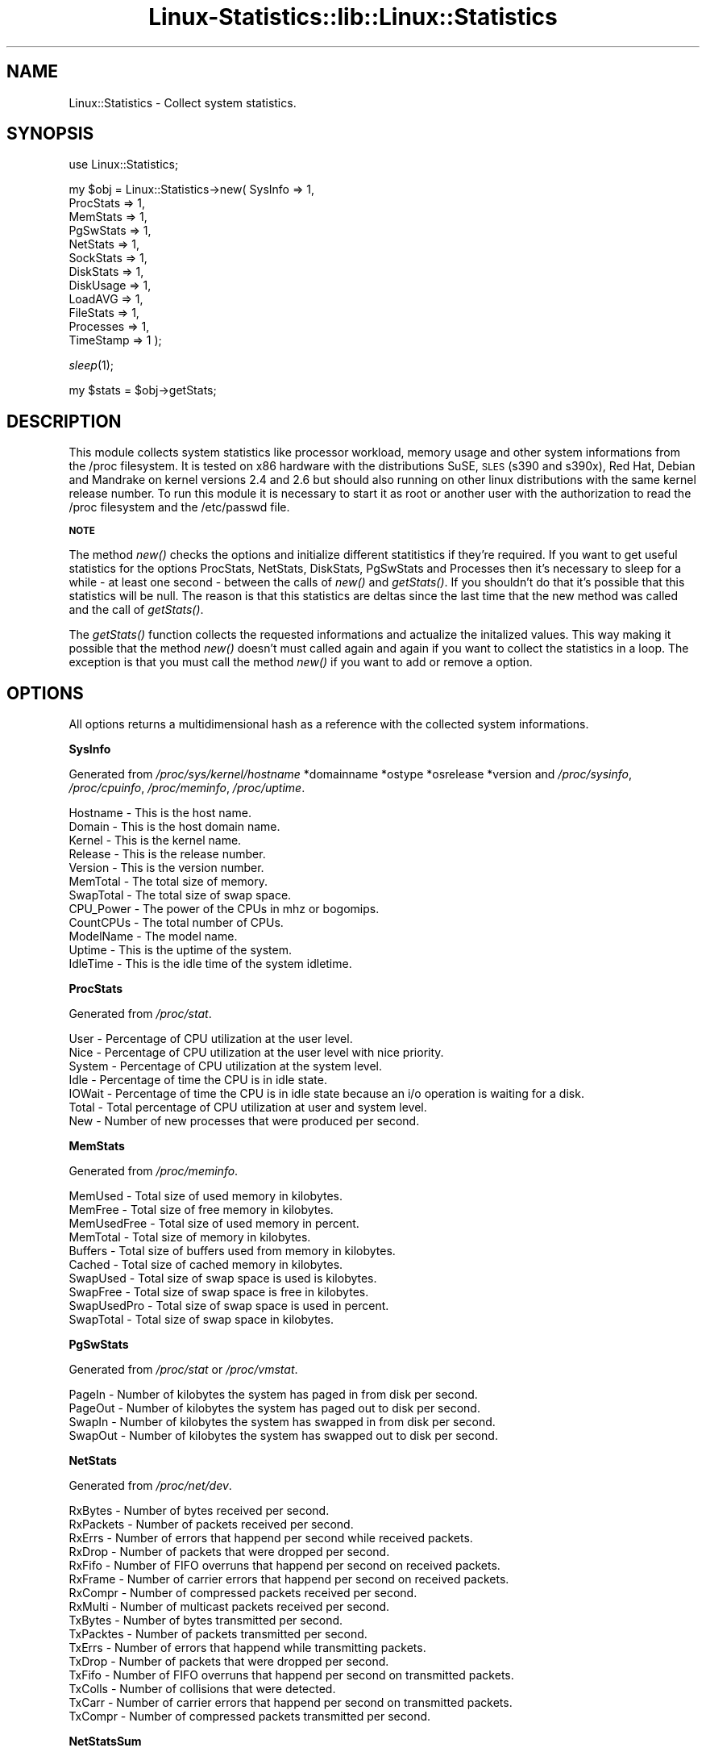 .\" Automatically generated by Pod::Man v1.37, Pod::Parser v1.14
.\"
.\" Standard preamble:
.\" ========================================================================
.de Sh \" Subsection heading
.br
.if t .Sp
.ne 5
.PP
\fB\\$1\fR
.PP
..
.de Sp \" Vertical space (when we can't use .PP)
.if t .sp .5v
.if n .sp
..
.de Vb \" Begin verbatim text
.ft CW
.nf
.ne \\$1
..
.de Ve \" End verbatim text
.ft R
.fi
..
.\" Set up some character translations and predefined strings.  \*(-- will
.\" give an unbreakable dash, \*(PI will give pi, \*(L" will give a left
.\" double quote, and \*(R" will give a right double quote.  | will give a
.\" real vertical bar.  \*(C+ will give a nicer C++.  Capital omega is used to
.\" do unbreakable dashes and therefore won't be available.  \*(C` and \*(C'
.\" expand to `' in nroff, nothing in troff, for use with C<>.
.tr \(*W-|\(bv\*(Tr
.ds C+ C\v'-.1v'\h'-1p'\s-2+\h'-1p'+\s0\v'.1v'\h'-1p'
.ie n \{\
.    ds -- \(*W-
.    ds PI pi
.    if (\n(.H=4u)&(1m=24u) .ds -- \(*W\h'-12u'\(*W\h'-12u'-\" diablo 10 pitch
.    if (\n(.H=4u)&(1m=20u) .ds -- \(*W\h'-12u'\(*W\h'-8u'-\"  diablo 12 pitch
.    ds L" ""
.    ds R" ""
.    ds C` ""
.    ds C' ""
'br\}
.el\{\
.    ds -- \|\(em\|
.    ds PI \(*p
.    ds L" ``
.    ds R" ''
'br\}
.\"
.\" If the F register is turned on, we'll generate index entries on stderr for
.\" titles (.TH), headers (.SH), subsections (.Sh), items (.Ip), and index
.\" entries marked with X<> in POD.  Of course, you'll have to process the
.\" output yourself in some meaningful fashion.
.if \nF \{\
.    de IX
.    tm Index:\\$1\t\\n%\t"\\$2"
..
.    nr % 0
.    rr F
.\}
.\"
.\" For nroff, turn off justification.  Always turn off hyphenation; it makes
.\" way too many mistakes in technical documents.
.hy 0
.if n .na
.\"
.\" Accent mark definitions (@(#)ms.acc 1.5 88/02/08 SMI; from UCB 4.2).
.\" Fear.  Run.  Save yourself.  No user-serviceable parts.
.    \" fudge factors for nroff and troff
.if n \{\
.    ds #H 0
.    ds #V .8m
.    ds #F .3m
.    ds #[ \f1
.    ds #] \fP
.\}
.if t \{\
.    ds #H ((1u-(\\\\n(.fu%2u))*.13m)
.    ds #V .6m
.    ds #F 0
.    ds #[ \&
.    ds #] \&
.\}
.    \" simple accents for nroff and troff
.if n \{\
.    ds ' \&
.    ds ` \&
.    ds ^ \&
.    ds , \&
.    ds ~ ~
.    ds /
.\}
.if t \{\
.    ds ' \\k:\h'-(\\n(.wu*8/10-\*(#H)'\'\h"|\\n:u"
.    ds ` \\k:\h'-(\\n(.wu*8/10-\*(#H)'\`\h'|\\n:u'
.    ds ^ \\k:\h'-(\\n(.wu*10/11-\*(#H)'^\h'|\\n:u'
.    ds , \\k:\h'-(\\n(.wu*8/10)',\h'|\\n:u'
.    ds ~ \\k:\h'-(\\n(.wu-\*(#H-.1m)'~\h'|\\n:u'
.    ds / \\k:\h'-(\\n(.wu*8/10-\*(#H)'\z\(sl\h'|\\n:u'
.\}
.    \" troff and (daisy-wheel) nroff accents
.ds : \\k:\h'-(\\n(.wu*8/10-\*(#H+.1m+\*(#F)'\v'-\*(#V'\z.\h'.2m+\*(#F'.\h'|\\n:u'\v'\*(#V'
.ds 8 \h'\*(#H'\(*b\h'-\*(#H'
.ds o \\k:\h'-(\\n(.wu+\w'\(de'u-\*(#H)/2u'\v'-.3n'\*(#[\z\(de\v'.3n'\h'|\\n:u'\*(#]
.ds d- \h'\*(#H'\(pd\h'-\w'~'u'\v'-.25m'\f2\(hy\fP\v'.25m'\h'-\*(#H'
.ds D- D\\k:\h'-\w'D'u'\v'-.11m'\z\(hy\v'.11m'\h'|\\n:u'
.ds th \*(#[\v'.3m'\s+1I\s-1\v'-.3m'\h'-(\w'I'u*2/3)'\s-1o\s+1\*(#]
.ds Th \*(#[\s+2I\s-2\h'-\w'I'u*3/5'\v'-.3m'o\v'.3m'\*(#]
.ds ae a\h'-(\w'a'u*4/10)'e
.ds Ae A\h'-(\w'A'u*4/10)'E
.    \" corrections for vroff
.if v .ds ~ \\k:\h'-(\\n(.wu*9/10-\*(#H)'\s-2\u~\d\s+2\h'|\\n:u'
.if v .ds ^ \\k:\h'-(\\n(.wu*10/11-\*(#H)'\v'-.4m'^\v'.4m'\h'|\\n:u'
.    \" for low resolution devices (crt and lpr)
.if \n(.H>23 .if \n(.V>19 \
\{\
.    ds : e
.    ds 8 ss
.    ds o a
.    ds d- d\h'-1'\(ga
.    ds D- D\h'-1'\(hy
.    ds th \o'bp'
.    ds Th \o'LP'
.    ds ae ae
.    ds Ae AE
.\}
.rm #[ #] #H #V #F C
.\" ========================================================================
.\"
.IX Title "Linux-Statistics::lib::Linux::Statistics 3"
.TH Linux-Statistics::lib::Linux::Statistics 3 "2006-01-14" "perl v5.8.6" "User Contributed Perl Documentation"
.SH "NAME"
Linux::Statistics \- Collect system statistics.
.SH "SYNOPSIS"
.IX Header "SYNOPSIS"
use Linux::Statistics;
.PP
my \f(CW$obj\fR = Linux::Statistics\->new( SysInfo   => 1,
                                  ProcStats => 1,
                                  MemStats  => 1,
                                  PgSwStats => 1,
                                  NetStats  => 1,
                                  SockStats => 1,
                                  DiskStats => 1,
                                  DiskUsage => 1,
                                  LoadAVG   => 1,
                                  FileStats => 1,
                                  Processes => 1,
                                  TimeStamp => 1 );
.PP
\&\fIsleep\fR\|(1);
.PP
my \f(CW$stats\fR = \f(CW$obj\fR\->getStats;
.SH "DESCRIPTION"
.IX Header "DESCRIPTION"
This module collects system statistics like processor workload, memory usage and other
system informations from the /proc filesystem. It is tested on x86 hardware with the
distributions SuSE, \s-1SLES\s0 (s390 and s390x), Red Hat, Debian and Mandrake on kernel versions
2.4 and 2.6 but should also running on other linux distributions with the same kernel
release number. To run this module it is necessary to start it as root or another user
with the authorization to read the /proc filesystem and the /etc/passwd file.
.Sh "\s-1NOTE\s0"
.IX Subsection "NOTE"
The method \fInew()\fR checks the options and initialize different statitistics if they're required.
If you want to get useful statistics for the options ProcStats, NetStats, DiskStats, PgSwStats
and Processes then it's necessary to sleep for a while \- at least one second \- between the calls
of \fInew()\fR and \fIgetStats()\fR. If you shouldn't do that it's possible that this statistics will be null.
The reason is that this statistics are deltas since the last time that the new method was called
and the call of \fIgetStats()\fR.
.PP
The \fIgetStats()\fR function collects the requested informations and actualize the initalized values.
This way making it possible that the method \fInew()\fR doesn't must called again and again if you want
to collect the statistics in a loop. The exception is that you must call the method \fInew()\fR if you
want to add or remove a option.
.SH "OPTIONS"
.IX Header "OPTIONS"
All options returns a multidimensional hash as a reference with the collected system informations.
.Sh "SysInfo"
.IX Subsection "SysInfo"
Generated from \fI/proc/sys/kernel/hostname\fR *domainname *ostype *osrelease *version
and \fI/proc/sysinfo\fR, \fI/proc/cpuinfo\fR, \fI/proc/meminfo\fR, \fI/proc/uptime\fR.
.PP
.Vb 12
\&   Hostname        -  This is the host name.
\&   Domain          -  This is the host domain name.
\&   Kernel          -  This is the kernel name.
\&   Release         -  This is the release number.
\&   Version         -  This is the version number.
\&   MemTotal        -  The total size of memory.
\&   SwapTotal       -  The total size of swap space.
\&   CPU_Power       -  The power of the CPUs in mhz or bogomips.
\&   CountCPUs       -  The total number of CPUs.
\&   ModelName       -  The model name.
\&   Uptime          -  This is the uptime of the system.
\&   IdleTime        -  This is the idle time of the system idletime.
.Ve
.Sh "ProcStats"
.IX Subsection "ProcStats"
Generated from \fI/proc/stat\fR.
.PP
.Vb 7
\&   User            -  Percentage of CPU utilization at the user level.
\&   Nice            -  Percentage of CPU utilization at the user level with nice priority.
\&   System          -  Percentage of CPU utilization at the system level.
\&   Idle            -  Percentage of time the CPU is in idle state.
\&   IOWait          -  Percentage of time the CPU is in idle state because an i/o operation is waiting for a disk.
\&   Total           -  Total percentage of CPU utilization at user and system level.
\&   New             -  Number of new processes that were produced per second.
.Ve
.Sh "MemStats"
.IX Subsection "MemStats"
Generated from \fI/proc/meminfo\fR.
.PP
.Vb 10
\&   MemUsed         -  Total size of used memory in kilobytes.
\&   MemFree         -  Total size of free memory in kilobytes.
\&   MemUsedFree     -  Total size of used memory in percent.
\&   MemTotal        -  Total size of memory in kilobytes.
\&   Buffers         -  Total size of buffers used from memory in kilobytes.
\&   Cached          -  Total size of cached memory in kilobytes.
\&   SwapUsed        -  Total size of swap space is used is kilobytes.
\&   SwapFree        -  Total size of swap space is free in kilobytes.
\&   SwapUsedPro     -  Total size of swap space is used in percent.
\&   SwapTotal       -  Total size of swap space in kilobytes.
.Ve
.Sh "PgSwStats"
.IX Subsection "PgSwStats"
Generated from \fI/proc/stat\fR or \fI/proc/vmstat\fR.
.PP
.Vb 4
\&   PageIn          -  Number of kilobytes the system has paged in from disk per second.
\&   PageOut         -  Number of kilobytes the system has paged out to disk per second.
\&   SwapIn          -  Number of kilobytes the system has swapped in from disk per second.
\&   SwapOut         -  Number of kilobytes the system has swapped out to disk per second.
.Ve
.Sh "NetStats"
.IX Subsection "NetStats"
Generated from \fI/proc/net/dev\fR.
.PP
.Vb 16
\&   RxBytes         -  Number of bytes received per second.
\&   RxPackets       -  Number of packets received per second.
\&   RxErrs          -  Number of errors that happend per second while received packets.
\&   RxDrop          -  Number of packets that were dropped per second.
\&   RxFifo          -  Number of FIFO overruns that happend per second on received packets.
\&   RxFrame         -  Number of carrier errors that happend per second on received packets.
\&   RxCompr         -  Number of compressed packets received per second.
\&   RxMulti         -  Number of multicast packets received per second.
\&   TxBytes         -  Number of bytes transmitted per second.
\&   TxPacktes       -  Number of packets transmitted per second.
\&   TxErrs          -  Number of errors that happend while transmitting packets.
\&   TxDrop          -  Number of packets that were dropped per second.
\&   TxFifo          -  Number of FIFO overruns that happend per second on transmitted packets.
\&   TxColls         -  Number of collisions that were detected.
\&   TxCarr          -  Number of carrier errors that happend per second on transmitted packets.
\&   TxCompr         -  Number of compressed packets transmitted per second.
.Ve
.Sh "NetStatsSum"
.IX Subsection "NetStatsSum"
.Vb 1
\&   This are just some summaries of NetStats.
.Ve
.PP
.Vb 2
\&   RxBytes         -  Total number of bytes received per second.
\&   TxBytes         -  Total number of bytes transmitted per second.
.Ve
.Sh "SockStats"
.IX Subsection "SockStats"
Generated from \fI/proc/net/sockstat\fR.
.PP
.Vb 5
\&   Used            -  Total number of used sockets.
\&   Tcp             -  Number of tcp sockets in use.
\&   Udp             -  Number of udp sockets in use.
\&   Raw             -  Number of raw sockets in use.
\&   IpFrag          -  Number of ip fragments in use.
.Ve
.Sh "DiskStats"
.IX Subsection "DiskStats"
Generated from \fI/proc/diskstats\fR or \fI/proc/partitions\fR.
.PP
.Vb 8
\&   Major           -  The mayor number of the disk
\&   Minor           -  The minor number of the disk
\&   ReadRequests    -  Number of read requests that were made per second to physical disk.
\&   ReadBytes       -  Number of bytes that were read per second from physical disk.
\&   WriteRequests   -  Number of write requests that were made per second to physical disk.
\&   WriteBytes      -  Number of bytes that were written per second to physical disk.
\&   TotalRequests   -  Total number of requests were made per second from/to physical disk.
\&   TotalBytes      -  Total number of bytes transmitted per second from/to physical disk.
.Ve
.Sh "DiskStatsSum"
.IX Subsection "DiskStatsSum"
.Vb 1
\&   This are just some summaries of DiskStats.
.Ve
.PP
.Vb 6
\&   ReadRequests    -  Total number of read requests were made per second to all physical disks.
\&   ReadBytes       -  Total number of bytes reads per second from all physical disks.
\&   WriteRequests   -  Total number of write requests were made per second to all physical disks.
\&   WriteBytes      -  Total number of bytes written per second to all physical disks.
\&   Requests        -  Total number of requests were made per second from/to all physical disks.
\&   Bytes           -  Total number of bytes transmitted per second from/to all physical disks.
.Ve
.Sh "DiskUsage"
.IX Subsection "DiskUsage"
Generated with \fI/bin/df \-k\fR.
.PP
.Vb 5
\&   Total           -  The total size of the disk.
\&   Usage           -  The used disk space in kilobytes.
\&   Free            -  The free disk space in kilobytes.
\&   UsagePro        -  The used disk space in percent.
\&   MountPoint      -  The moint point of the disk.
.Ve
.Sh "LoadAVG"
.IX Subsection "LoadAVG"
Generated with \fI/proc/loadavg\fR.
.PP
.Vb 5
\&   AVG_1           -  The average processor workload of the last minute.
\&   AVG_5           -  The average processor workload of the last five minutes.
\&   AVG_15          -  The average processor workload of the last fifteen minutes.
\&   RunQueue        -  The number of processes waiting for runtime.
\&   Count           -  The total amount of processes on the system.
.Ve
.Sh "FileStats"
.IX Subsection "FileStats"
Generated with \fI/proc/sys/fs/file\-nr\fR, \fI/proc/sys/fs/inode\-nr\fR and \fI/proc/sys/fs/dentry\-state\fR.
.PP
.Vb 10
\&   fHandlesAlloc   -  Number of allocated file handles.
\&   fHandlesFree    -  Number of free file handles.
\&   fHandlesMax     -  Number of maximum file handles.
\&   iNodesAlloc     -  Number of allocated inodes.
\&   iNodesFree      -  Number of free inodes.
\&   iNodesMax       -  Number of maximum inodes.
\&   Dentries        -  Dirty directory cache entries.
\&   Unused          -  Free diretory cache size.
\&   AgeLimit        -  Time in seconds the dirty cache entries can be reclaimed.
\&   WantPages       -  Pages that are requested by the system when memory is short.
.Ve
.Sh "Processes"
.IX Subsection "Processes"
Generated with \fI/proc/<number>/statm\fR, \fI/proc/<number>/stat\fR, \fI/proc/<number>/status\fR, \fI/proc/<number>/cmdline\fR and \fI/etc/passwd\fR.
.PP
.Vb 32
\&   PPid            -  The parent process ID of the process.
\&   Owner           -  The owner name of the process.
\&   State           -  The status of the process.
\&   PGrp            -  The group ID of the process.
\&   Session         -  The session ID of the process.
\&   TTYnr           -  The tty the process use.
\&   MinFLT          -  The number of minor faults the process made per second.
\&   CMinFLT         -  The number of minor faults the child process made per second.
\&   MayFLT          -  The number of mayor faults the process made per second.
\&   CMayFLT         -  The number of mayor faults the child process made per second.
\&   CUTime          -  The number of jiffies the process waited for childrens have been scheduled in user mode.
\&   STime           -  The number of jiffies the process have beed scheduled in kernel mode.
\&   UTime           -  The number of jiffies the process have beed scheduled in user mode.
\&   CSTime          -  The number of jiffies the process waited for childrens have been scheduled in kernel mode.
\&   Prior           -  The priority of the process (+15).
\&   Nice            -  The nice level of the process.
\&   StartTime       -  The time in jiffies the process started after system boot.
\&   ActiveTime      -  The time in D:H:M (days, hours, minutes) the process is active.
\&   VSize           -  The size of virtual memory of the process.
\&   NSwap           -  The size of swap space of the process.
\&   CNSwap          -  The size of swap space of the childrens of the process.
\&   CPU             -  The CPU number the process was last executed on.
\&   Size            -  The total program size of the process.
\&   Resident        -  Number of resident set size, this includes the text, data and stack space.
\&   Share           -  Total size of shared pages of the process.
\&   TRS             -  Total text size of the process.
\&   DRS             -  Total data/stack size of the process.
\&   LRS             -  Total library size of the process.
\&   DT              -  Total size of dirty pages of the process (unused since kernel 2.6).
\&   Comm            -  Command of the process.
\&   CMDLINE         -  Command line of the process.
\&   Pid             -  The process ID.
.Ve
.Sh "TimeStamp"
.IX Subsection "TimeStamp"
Generated with \fIlocaltime(time)\fR.
.PP
.Vb 2
\&   Date            -  The current date.
\&   Time            -  The current time.
.Ve
.SH "EXAMPLES"
.IX Header "EXAMPLES"
A very simple perl script could looks like this:
.IX Subsection "A very simple perl script could looks like this:"
.PP
.Vb 3
\&         #!/usr/bin/perl -w
\&         use strict;
\&         use Linux::Statistics;
.Ve
.PP
.Vb 3
\&         my $obj   = Linux::Statistics->new( ProcStats => 1 );
\&         sleep(1);
\&         my $stats = $obj->getStats;
.Ve
.PP
.Vb 8
\&         print "Statistics for ProcStats\en";
\&         print "  User      $stats->{ProcStats}->{User}\en";
\&         print "  Nice      $stats->{ProcStats}->{Nice}\en";
\&         print "  System    $stats->{ProcStats}->{System}\en";
\&         print "  Idle      $stats->{ProcStats}->{Idle}\en";
\&         print "  IOWait    $stats->{ProcStats}->{IOWait}\en";
\&         print "  Total     $stats->{ProcStats}->{Total}\en";
\&         print "  New       $stats->{ProcStats}->{New}\en";
.Ve
.PP
Or this:
.IX Subsection "Or this:"
.PP
.Vb 3
\&         #!/usr/bin/perl -w
\&         use strict;
\&         use Linux::Statistics;
.Ve
.PP
.Vb 3
\&         my $obj = Linux::Statistics->new( NetStats => 1 );
\&         sleep(1);
\&         my $stats = $obj->getStats;
.Ve
.PP
.Vb 2
\&         foreach my $device (keys %{$stats->{NetStats}}) {
\&            print "Statistics for device $device ...\en";
.Ve
.PP
.Vb 4
\&            while (my ($key,$value) = each %{$stats->{NetStats}->{$device}}) {
\&               print ' ' x 2, "$key", ' ' x (30-length($key)), "$value\en";
\&            }
\&         }
.Ve
.PP
.Vb 1
\&         print "\enTotal network statistics ...\en";
.Ve
.PP
.Vb 3
\&         while (my ($key,$value) = each %{$stats->{NetStatsSum}}) {
\&            print ' ' x 2, "$key", ' ' x (30-length($key)), "$value\en";
\&         }
.Ve
.PP
This also:
.IX Subsection "This also:"
.PP
.Vb 3
\&         #!/usr/bin/perl -w
\&         use strict;
\&         use Linux::Statistics;
.Ve
.PP
.Vb 3
\&         my $obj = Linux::Statistics->new( Processes => 1 );
\&         sleep(1);
\&         my $stats = $obj->getStats;
.Ve
.PP
.Vb 2
\&         print "$_", ' ' x (12-length($_)) for qw(Pid PPid Owner State Size VSize CMDLINE);
\&         print "\en";
.Ve
.PP
.Vb 5
\&         foreach my $pid (keys %{$stats->{Processes}}) {
\&            print "$stats->{Processes}->{$pid}->{$_}", ' ' x (12-length($stats->{Processes}->{$pid}->{$_}))
\&               for qw(Pid PPid Owner State Size VSize CMDLINE);
\&            print "\en";
\&         }
.Ve
.PP
You can also collect the statistics in a loop:
.IX Subsection "You can also collect the statistics in a loop:"
.PP
.Vb 3
\&         #!/usr/bin/perl -w
\&         use strict;
\&         use Linux::Statistics;
.Ve
.PP
.Vb 1
\&         $| = 1;
.Ve
.PP
.Vb 1
\&         my $obj   = Linux::Statistics->new( ProcStats => 1, TimeStamp => 1 );
.Ve
.PP
.Vb 3
\&         print "Report/Statistic for ProcStats\en";
\&         print ' ' x (8-length($_)), "$_" for qw(Time User Nice System Idle IOWait Total New);
\&         print "\en";
.Ve
.PP
.Vb 3
\&         while (1) {
\&            sleep(1);
\&            my $stats = $obj->getStats;
.Ve
.PP
.Vb 4
\&            print "$stats->{TimeStamp}->{Time}";
\&            print ' ' x (8-length($stats->{ProcStats}->{$_})), "$stats->{ProcStats}->{$_}" for keys %{$stats->{ProcStats}};
\&            print "\en";
\&         }
.Ve
.PP
It is also possible to create a hash reference with options.
.IX Subsection "It is also possible to create a hash reference with options."
.PP
.Vb 14
\&         my $options = {
\&            SysInfo   => 1,
\&            ProcStats => 1,
\&            MemStats  => 1,
\&            PgSwStats => 1,
\&            NetStats  => 1,
\&            SockStats => 1,
\&            DiskStats => 1,
\&            DiskUsage => 1,
\&            LoadAVG   => 1,
\&            FileStats => 1,
\&            Processes => 1,
\&            TimeStamp => 1
\&         };
.Ve
.PP
.Vb 3
\&         my $obj = Linux::Statistics->new( $options );
\&         sleep(1);
\&         my $stats = $obj->getStats;
.Ve
.PP
If you're not sure you can use the the Data::Dumper module to learn more about the hash structure.
.IX Subsection "If you're not sure you can use the the Data::Dumper module to learn more about the hash structure."
.PP
.Vb 4
\&         #!/usr/bin/perl -w
\&         use strict;
\&         use Linux::Statistics;
\&         use Data::Dumper;
.Ve
.PP
.Vb 3
\&         my $obj = Linux::Statistics->new( Processes => 1 );
\&         sleep(1);
\&         my $stats = $obj->getStats;
.Ve
.PP
.Vb 1
\&         print Dumper($stats);
.Ve
.PP
You can find a very simple script for tests under the installation directory Linux\-Statistics\-<version>/tests/. The script called SimpleCheck.pl and shows you the collected data with Data::Dumper.
.IX Subsection "You can find a very simple script for tests under the installation directory Linux-Statistics-<version>/tests/. The script called SimpleCheck.pl and shows you the collected data with Data::Dumper."
.PP
Have a lot of fun with this module :\-)
.IX Subsection "Have a lot of fun with this module :-)"
.SH "SEE ALSO"
.IX Header "SEE ALSO"
The manpage of \fIproc\fR\|(5) or \fI/usr/src/linux/Documentation/filesystems/proc.txt\fR.
.SH "REPORTING BUGS"
.IX Header "REPORTING BUGS"
Please report all bugs to <jschulz@bloonix.de>.
.PP
You can send me additional informations generated by a script if you like.
The script lie under the Linus\-Statistics\-<\s-1VERSION\s0>/Checks/ directory and it
called ProcCheck.pl. This script generates an output for all statistics
with Data::Dumper and an output of all necessary files from the /proc filesystem.
The output file called output_proc_check.txt.
.SH "EXPANSIONS"
.IX Header "EXPANSIONS"
If there are statistics you need but not generated by this module please send me an email.
.SH "AUTHOR"
.IX Header "AUTHOR"
Jonny Schulz <jschulz@bloonix.de>.
.SH "COPYRIGHT"
.IX Header "COPYRIGHT"
Copyright (c) 2005, 2006 by Jonny Schulz. All rights reserved.
.PP
This program is free software; you can redistribute it and/or
modify it under the same terms as Perl itself.
